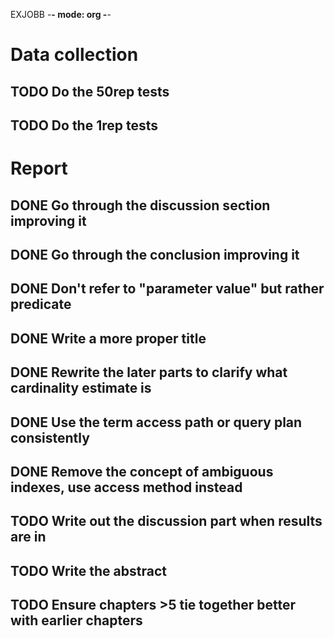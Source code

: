 EXJOBB -*- mode: org -*-
* Data collection
** TODO Do the 50rep tests
** TODO Do the 1rep tests
* Report
** DONE Go through the discussion section improving it
CLOSED: [2016-05-16 Mon 12:55]
** DONE Go through the conclusion improving it
CLOSED: [2016-05-16 Mon 12:55]
** DONE Don't refer to "parameter value" but rather predicate
CLOSED: [2016-05-18 Wed 11:05]
** DONE Write a more proper title
CLOSED: [2016-05-16 Mon 13:06]
** DONE Rewrite the later parts to clarify what cardinality estimate is
CLOSED: [2016-05-18 Wed 11:02]
** DONE Use the term access path or query plan consistently
CLOSED: [2016-05-18 Wed 12:16]
** DONE Remove the concept of ambiguous indexes, use access method instead
CLOSED: [2016-05-18 Wed 12:42]
** TODO Write out the discussion part when results are in
** TODO Write the abstract
** TODO Ensure chapters >5 tie together better with earlier chapters
